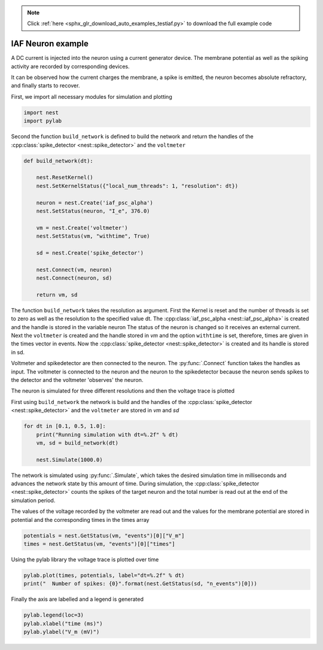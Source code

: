 .. note::
    :class: sphx-glr-download-link-note

    Click :ref:`here <sphx_glr_download_auto_examples_testiaf.py>` to download the full example code
.. rst-class:: sphx-glr-example-title

.. _sphx_glr_auto_examples_testiaf.py:

IAF Neuron example
------------------

A DC current is injected into the neuron using a current generator
device. The membrane potential as well as the spiking activity are
recorded by corresponding devices.

It can be observed how the current charges the membrane, a spike
is emitted, the neuron becomes absolute refractory, and finally
starts to recover.


First, we import all necessary modules for simulation and plotting


.. code-block:: default


    import nest
    import pylab


Second the function ``build_network`` is defined to build the network and
return the handles of the :cpp:class:`spike_detector <nest::spike_detector>` and the ``voltmeter``


.. code-block:: default



    def build_network(dt):

        nest.ResetKernel()
        nest.SetKernelStatus({"local_num_threads": 1, "resolution": dt})

        neuron = nest.Create('iaf_psc_alpha')
        nest.SetStatus(neuron, "I_e", 376.0)

        vm = nest.Create('voltmeter')
        nest.SetStatus(vm, "withtime", True)

        sd = nest.Create('spike_detector')

        nest.Connect(vm, neuron)
        nest.Connect(neuron, sd)

        return vm, sd


The function ``build_network`` takes the resolution as argument.
First the Kernel is reset and the number of threads is set to zero as well
as the resolution to the specified value dt.  The :cpp:class:`iaf_psc_alpha <nest::iaf_psc_alpha>` is
created and the handle is stored in the variable neuron The status of the
neuron is changed so it receives an external current.  Next the ``voltmeter``
is created and the handle stored in `vm` and the option ``withtime`` is set,
therefore, times are given in the times vector in events. Now the
:cpp:class:`spike_detector <nest::spike_detector>` is created and its handle is stored in sd.

Voltmeter and spikedetector are then connected to the neuron. The :py:func:`.Connect`
function takes the handles as input.  The voltmeter is connected to the
neuron and the neuron to the spikedetector because the neuron sends spikes
to the detector and the voltmeter 'observes' the neuron.

The neuron is simulated for three different resolutions and then the
voltage trace is plotted

First using ``build_network`` the network is build and the handles of the
:cpp:class:`spike_detector <nest::spike_detector>` and the ``voltmeter`` are stored in `vm` and `sd`


.. code-block:: default


    for dt in [0.1, 0.5, 1.0]:
        print("Running simulation with dt=%.2f" % dt)
        vm, sd = build_network(dt)

        nest.Simulate(1000.0)


The network is simulated using :py:func:`.Simulate`, which takes the desired
simulation time in milliseconds and advances the network state by this
amount of time. During simulation, the :cpp:class:`spike_detector <nest::spike_detector>` counts the
spikes of the target neuron and the total number is read out at the
end of the simulation period.

The values of the voltage recorded by the voltmeter are read out and
the values for the membrane potential are stored in potential and the
corresponding times in the times array


.. code-block:: default


        potentials = nest.GetStatus(vm, "events")[0]["V_m"]
        times = nest.GetStatus(vm, "events")[0]["times"]


Using the pylab library the voltage trace is plotted over time


.. code-block:: default


        pylab.plot(times, potentials, label="dt=%.2f" % dt)
        print("  Number of spikes: {0}".format(nest.GetStatus(sd, "n_events")[0]))


Finally the axis are labelled and a legend is generated


.. code-block:: default


        pylab.legend(loc=3)
        pylab.xlabel("time (ms)")
        pylab.ylabel("V_m (mV)")




.. rst-class:: sphx-glr-timing

   **Total running time of the script:** ( 0 minutes  0.000 seconds)


.. _sphx_glr_download_auto_examples_testiaf.py:


.. only :: html

 .. container:: sphx-glr-footer
    :class: sphx-glr-footer-example



  .. container:: sphx-glr-download

     :download:`Download Python source code: testiaf.py <testiaf.py>`



  .. container:: sphx-glr-download

     :download:`Download Jupyter notebook: testiaf.ipynb <testiaf.ipynb>`


.. only:: html

 .. rst-class:: sphx-glr-signature

    `Gallery generated by Sphinx-Gallery <https://sphinx-gallery.github.io>`_
